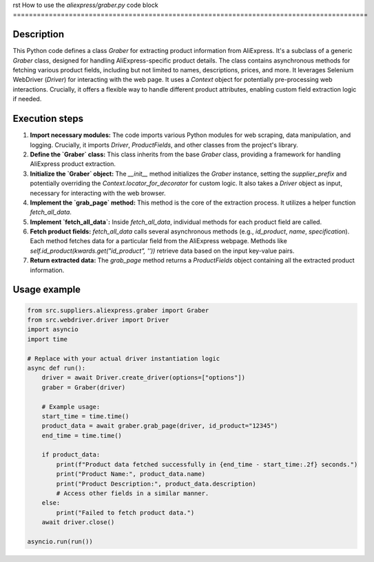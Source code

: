 rst
How to use the `aliexpress/graber.py` code block
=========================================================================================

Description
-------------------------
This Python code defines a class `Graber` for extracting product information from AliExpress. It's a subclass of a generic `Graber` class, designed for handling AliExpress-specific product details.  The class contains asynchronous methods for fetching various product fields, including but not limited to names, descriptions, prices, and more.  It leverages Selenium WebDriver (`Driver`) for interacting with the web page.  It uses a `Context` object for potentially pre-processing web interactions.  Crucially, it offers a flexible way to handle different product attributes, enabling custom field extraction logic if needed.

Execution steps
-------------------------
1. **Import necessary modules:** The code imports various Python modules for web scraping, data manipulation, and logging.  Crucially, it imports `Driver`, `ProductFields`, and other classes from the project's library.

2. **Define the `Graber` class:** This class inherits from the base `Graber` class, providing a framework for handling AliExpress product extraction.


3. **Initialize the `Graber` object:**  The `__init__` method initializes the `Graber` instance, setting the `supplier_prefix` and potentially overriding the `Context.locator_for_decorator` for custom logic. It also takes a `Driver` object as input, necessary for interacting with the web browser.

4. **Implement the `grab_page` method:** This method is the core of the extraction process. It utilizes a helper function `fetch_all_data`.

5. **Implement `fetch_all_data`:**  Inside `fetch_all_data`, individual methods for each product field are called.

6. **Fetch product fields:**  `fetch_all_data` calls several asynchronous methods (e.g., `id_product`, `name`, `specification`).  Each method fetches data for a particular field from the AliExpress webpage.  Methods like `self.id_product(kwards.get("id_product", ''))` retrieve data based on the input key-value pairs.

7. **Return extracted data:** The `grab_page` method returns a `ProductFields` object containing all the extracted product information.


Usage example
-------------------------
.. code-block:: python

    from src.suppliers.aliexpress.graber import Graber
    from src.webdriver.driver import Driver
    import asyncio
    import time

    # Replace with your actual driver instantiation logic
    async def run():
        driver = await Driver.create_driver(options=["options"])
        graber = Graber(driver)

        # Example usage:
        start_time = time.time()
        product_data = await graber.grab_page(driver, id_product="12345")
        end_time = time.time()

        if product_data:
            print(f"Product data fetched successfully in {end_time - start_time:.2f} seconds.")
            print("Product Name:", product_data.name)
            print("Product Description:", product_data.description)
            # Access other fields in a similar manner.
        else:
            print("Failed to fetch product data.")
        await driver.close()

    asyncio.run(run())